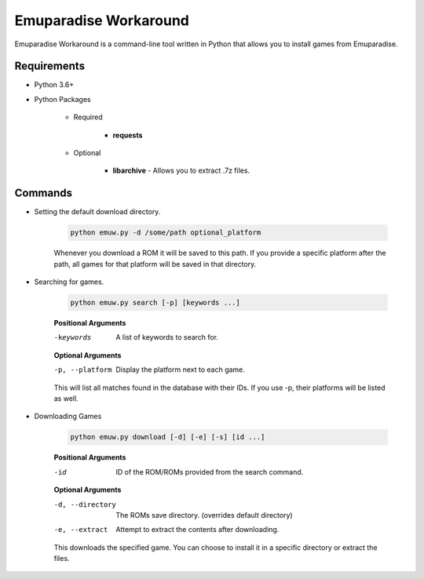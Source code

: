 ======================
Emuparadise Workaround
======================

Emuparadise Workaround is a command-line tool written in Python that allows you to install games from Emuparadise.

Requirements
************
- Python 3.6+

- Python Packages

    - Required

        - **requests**

    - Optional

        - **libarchive** - Allows you to extract .7z files.

Commands
********

- Setting the default download directory.

    .. code-block:: text
        
        python emuw.py -d /some/path optional_platform

    Whenever you download a ROM it will be saved to this path. If you provide a specific platform after the path, all games for that platform will be saved in that directory.

- Searching for games.

    .. code-block:: text

        python emuw.py search [-p] [keywords ...]


    **Positional Arguments**

    -keywords  A list of keywords to search for.

    **Optional Arguments**

    -p, --platform  Display the platform next to each game.

    This will list all matches found in the database with their IDs. If you use -p, their platforms will be listed as well.


- Downloading Games

    .. code-block:: text

        python emuw.py download [-d] [-e] [-s] [id ...]


    **Positional Arguments**

    -id  ID of the ROM/ROMs provided from the search command.

    **Optional Arguments**

    -d, --directory  The ROMs save directory. (overrides default directory)

    -e, --extract  Attempt to extract the contents after downloading.

    This downloads the specified game. You can choose to install it in a specific directory or extract the files.
